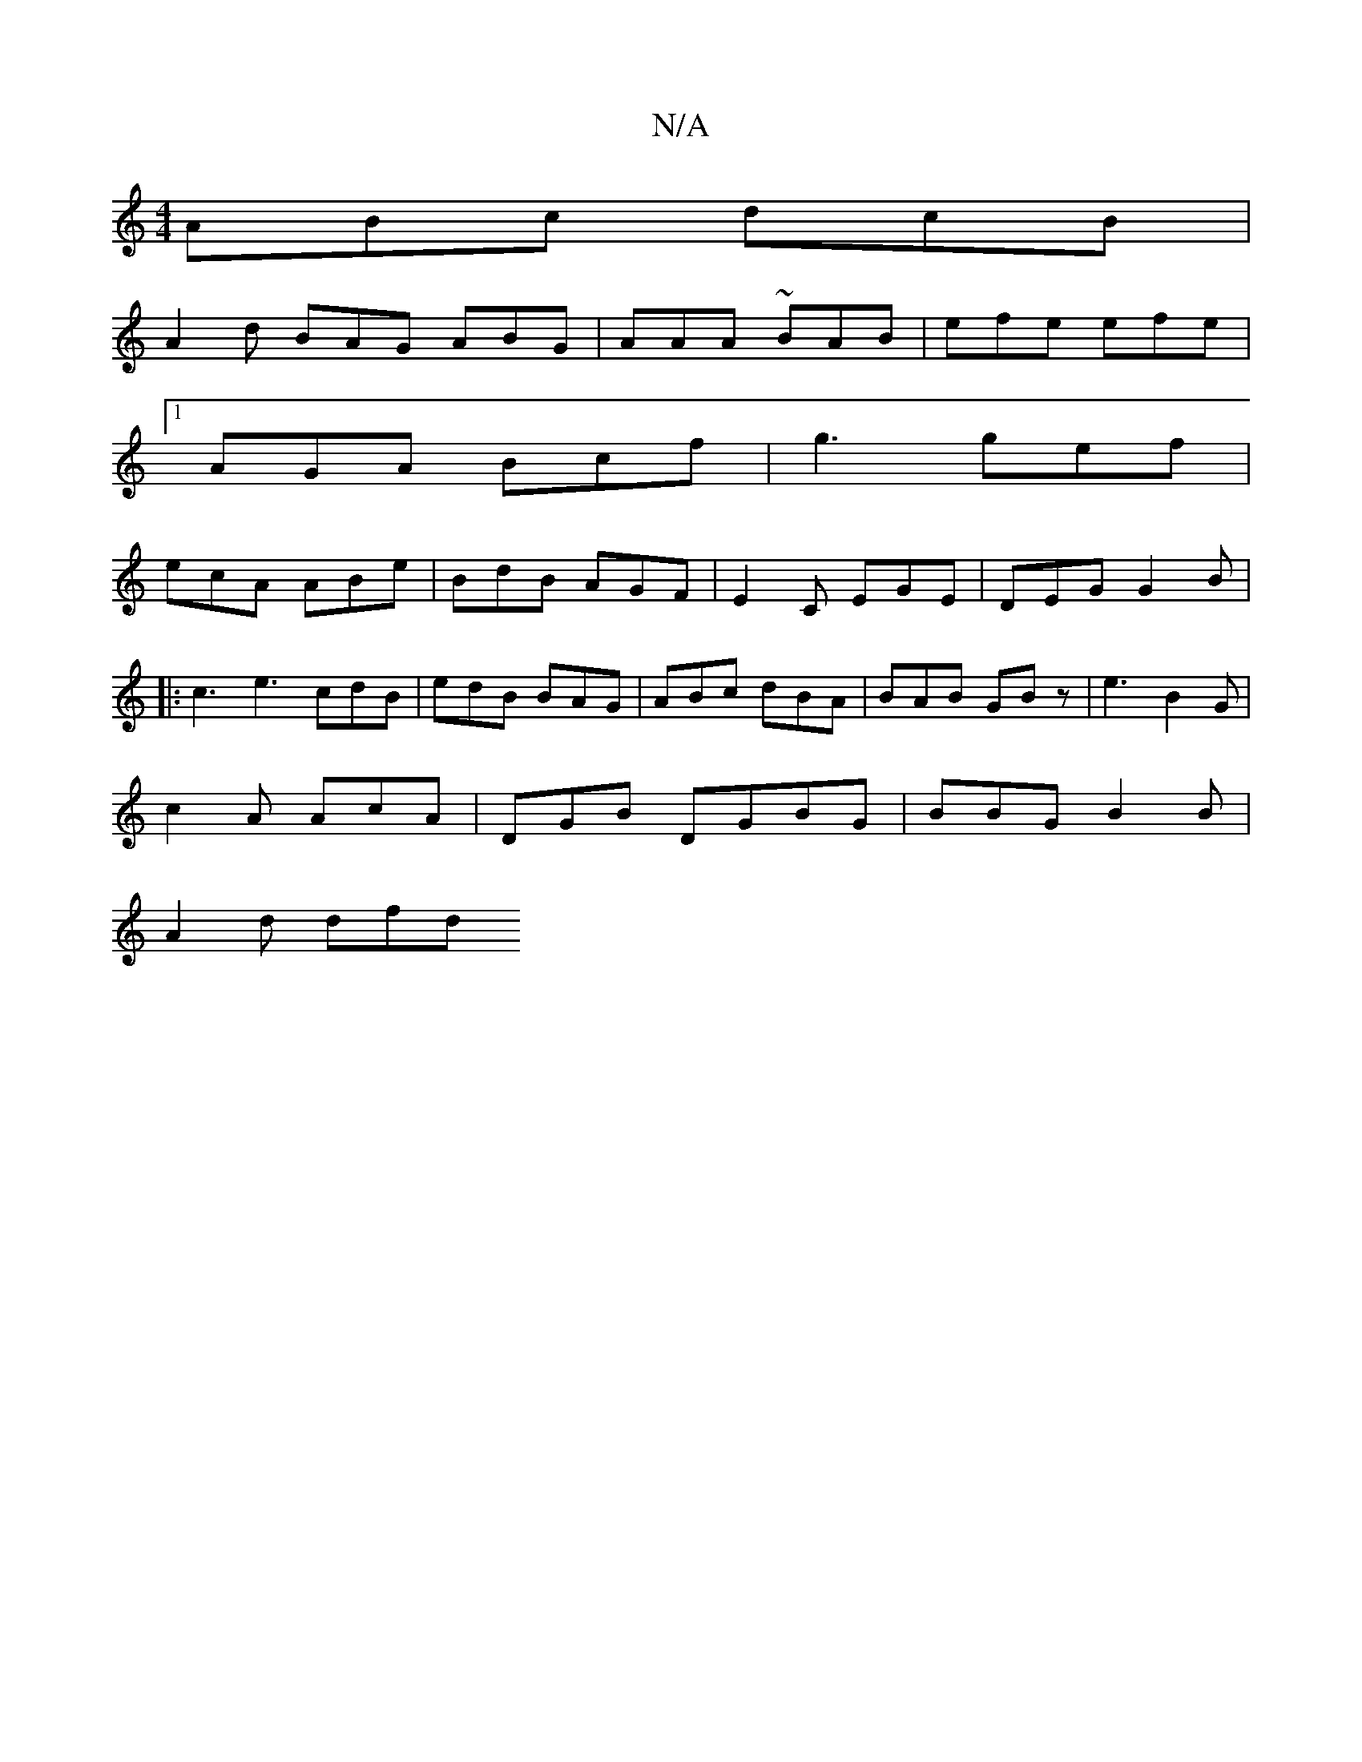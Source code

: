 X:1
T:N/A
M:4/4
R:N/A
K:Cmajor
ABc dcB|
A2 d BAG ABG | AAA ~BAB | efe efe |
[1 AGA Bcf | g3 gef|
ecA ABe | BdB AGF | E2C EGE | DEG G2 B|
|: c3 e3 cdB | edB BAG | ABc dBA | BAB GBz | e3 B2 G |
c2A AcA |DGB DGBG | BBG B2 B |
A2d dfd 
